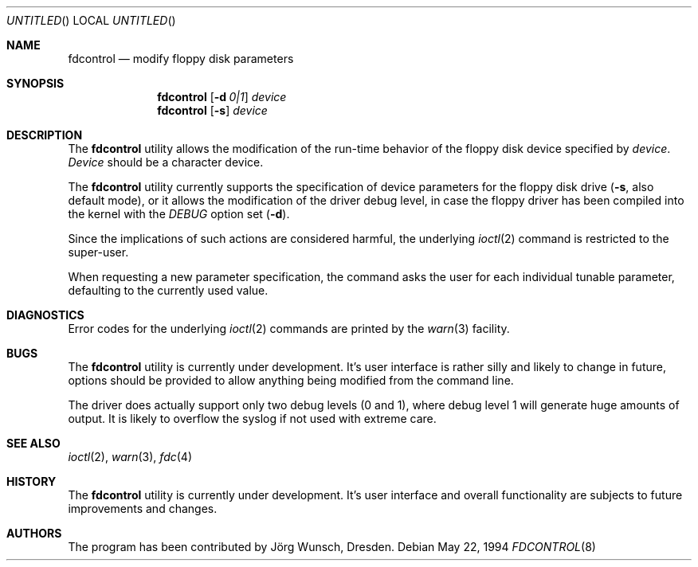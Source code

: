 .\"
.\" Copyright (C) 1994 by Joerg Wunsch, Dresden
.\" All rights reserved.
.\"
.\" Redistribution and use in source and binary forms, with or without
.\" modification, are permitted provided that the following conditions
.\" are met:
.\" 1. Redistributions of source code must retain the above copyright
.\"    notice, this list of conditions and the following disclaimer.
.\" 2. Redistributions in binary form must reproduce the above copyright
.\"    notice, this list of conditions and the following disclaimer in the
.\"    documentation and/or other materials provided with the distribution.
.\"
.\" THIS SOFTWARE IS PROVIDED BY THE AUTHOR(S) ``AS IS'' AND ANY
.\" EXPRESS OR IMPLIED WARRANTIES, INCLUDING, BUT NOT LIMITED TO, THE
.\" IMPLIED WARRANTIES OF MERCHANTABILITY AND FITNESS FOR A PARTICULAR
.\" PURPOSE ARE DISCLAIMED.  IN NO EVENT SHALL THE AUTHOR(S) BE LIABLE
.\" FOR ANY DIRECT, INDIRECT, INCIDENTAL, SPECIAL, EXEMPLARY, OR
.\" CONSEQUENTIAL DAMAGES (INCLUDING, BUT NOT LIMITED TO, PROCUREMENT
.\" OF SUBSTITUTE GOODS OR SERVICES; LOSS OF USE, DATA, OR PROFITS; OR
.\" BUSINESS INTERRUPTION) HOWEVER CAUSED AND ON ANY THEORY OF
.\" LIABILITY, WHETHER IN CONTRACT, STRICT LIABILITY, OR TORT
.\" (INCLUDING NEGLIGENCE OR OTHERWISE) ARISING IN ANY WAY OUT OF THE
.\" USE OF THIS SOFTWARE, EVEN IF ADVISED OF THE POSSIBILITY OF SUCH
.\" DAMAGE.
.\"
.\" $FreeBSD: src/usr.sbin/fdcontrol/fdcontrol.8,v 1.9.2.4 2002/06/21 16:40:24 charnier Exp $
.\"
.Dd May 22, 1994
.Os
.Dt FDCONTROL 8
.Sh NAME
.Nm fdcontrol
.Nd modify floppy disk parameters
.Sh SYNOPSIS
.Nm
.Op Fl d Ar 0|1
.Ar device
.Nm
.Op Fl s
.Ar device
.Sh DESCRIPTION
The
.Nm
utility allows the modification of the run-time behavior of the floppy
disk device specified by
.Ar device .
.Ar Device
should be a character device.
.Pp
The
.Nm
utility currently supports the specification of device parameters for the
floppy disk drive
.Fl ( s ,
also default mode),
or it allows the modification of the driver debug level, in case the
floppy driver has been compiled into the kernel with the
.Em DEBUG
option set
.Pq Fl d .
.Pp
Since the implications of such actions are considered harmful, the
underlying
.Xr ioctl 2
command is restricted to the super-user.
.Pp
When requesting a new parameter specification, the command asks the
user for each individual tunable parameter, defaulting to the
currently used value.
.Sh DIAGNOSTICS
Error codes for the underlying
.Xr ioctl 2
commands are printed by the
.Xr warn 3
facility.
.Sh BUGS
The
.Nm
utility is currently under development.
It's user interface is rather
silly and likely to change in future, options should be provided to
allow anything being modified from the command line.
.Pp
The driver does actually support only two debug levels
(0 and 1),
where debug level 1 will generate huge amounts of output.
It is likely
to overflow the syslog if not used with extreme care.
.Sh SEE ALSO
.Xr ioctl 2 ,
.Xr warn 3 ,
.Xr fdc 4
.Sh HISTORY
The
.Nm
utility is currently under development.
It's user interface and overall
functionality are subjects to future improvements and changes.
.Sh AUTHORS
The program has been contributed by
.An J\(:org Wunsch ,
Dresden.
